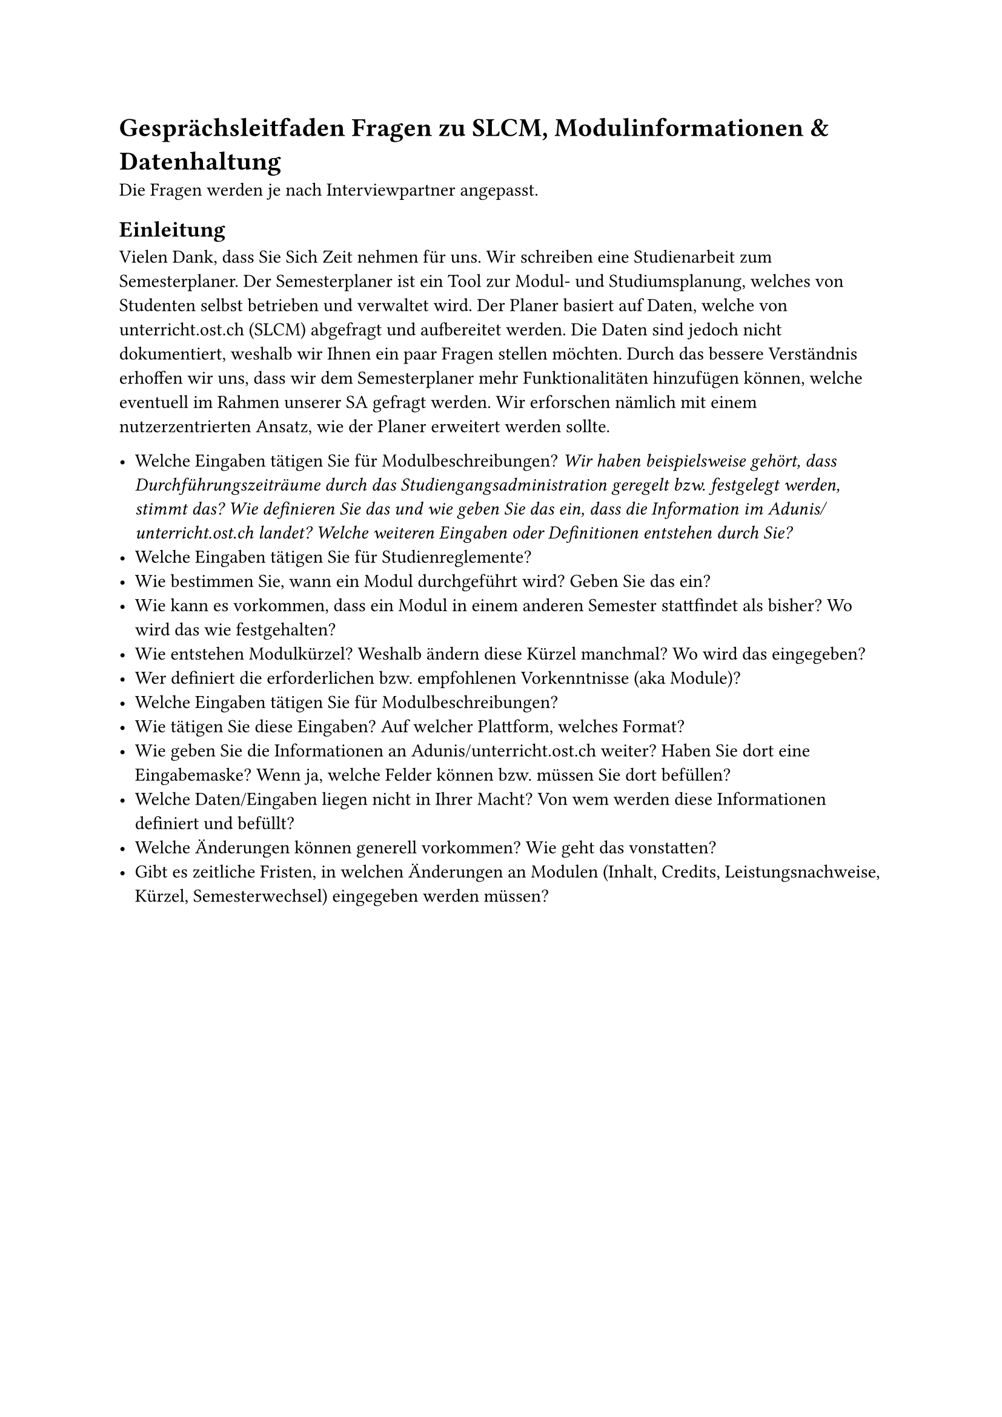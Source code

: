 = Gesprächsleitfaden Fragen zu SLCM, Modulinformationen & Datenhaltung
Die Fragen werden je nach Interviewpartner angepasst. 

== Einleitung
Vielen Dank, dass Sie Sich Zeit nehmen für uns. Wir schreiben eine Studienarbeit zum Semesterplaner.
Der Semesterplaner ist ein Tool zur Modul- und Studiumsplanung, welches von Studenten selbst betrieben und verwaltet wird.
Der Planer basiert auf Daten, welche von unterricht.ost.ch (SLCM) abgefragt und aufbereitet werden.
Die Daten sind jedoch nicht dokumentiert, weshalb wir Ihnen ein paar Fragen stellen möchten.
Durch das bessere Verständnis erhoffen wir uns, dass wir dem Semesterplaner mehr Funktionalitäten hinzufügen können, welche eventuell im Rahmen unserer SA gefragt werden.
Wir erforschen nämlich mit einem nutzerzentrierten Ansatz, wie der Planer erweitert werden sollte.  

 

- Welche Eingaben tätigen Sie für Modulbeschreibungen? _Wir haben beispielsweise gehört, dass Durchführungszeiträume durch das Studiengangsadministration geregelt bzw. festgelegt werden, stimmt das? Wie definieren Sie das und wie geben Sie das ein, dass die Information im Adunis/unterricht.ost.ch landet? Welche weiteren Eingaben oder Definitionen entstehen durch Sie?_
- Welche Eingaben tätigen Sie für Studienreglemente?
- Wie bestimmen Sie, wann ein Modul durchgeführt wird? Geben Sie das ein?
- Wie kann es vorkommen, dass ein Modul in einem anderen Semester stattfindet als bisher? Wo wird das wie festgehalten?
- Wie entstehen Modulkürzel? Weshalb ändern diese Kürzel manchmal? Wo wird das eingegeben?
- Wer definiert die erforderlichen bzw. empfohlenen Vorkenntnisse (aka Module)?
- Welche Eingaben tätigen Sie für Modulbeschreibungen?
- Wie tätigen Sie diese Eingaben? Auf welcher Plattform, welches Format?
- Wie geben Sie die Informationen an Adunis/unterricht.ost.ch weiter? Haben Sie dort eine Eingabemaske? Wenn ja, welche Felder können bzw. müssen Sie dort befüllen?
- Welche Daten/Eingaben liegen nicht in Ihrer Macht? Von wem werden diese Informationen definiert und befüllt?
- Welche Änderungen können generell vorkommen? Wie geht das vonstatten?
- Gibt es zeitliche Fristen, in welchen Änderungen an Modulen (Inhalt, Credits, Leistungsnachweise, Kürzel, Semesterwechsel) eingegeben werden müssen?